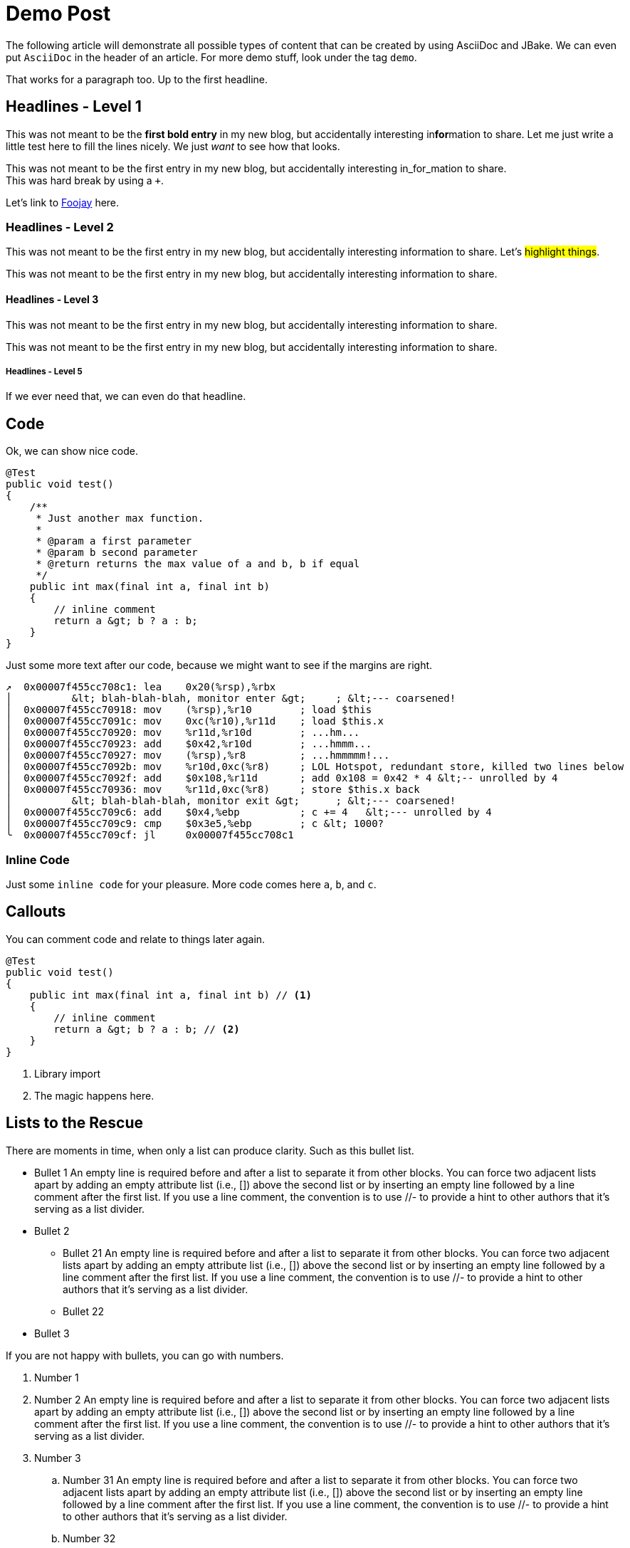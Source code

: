= Demo Post
:jbake-author: René Schwietzke
:jbake-date: 2023-02-05
:jbake-type: post
:jbake-status: published
:jbake-tags: asciidoc, demo
:idprefix:

The following article will demonstrate all possible types of content that can be created by using AsciiDoc and JBake. We can even put `AsciiDoc` in the header of an article. For more demo stuff, look under the tag `demo`.

That works for a paragraph too. Up to the first headline.

== Headlines - Level 1
This was not meant to be the *first bold entry* in my new blog, but accidentally interesting in**for**mation to share. Let me just write a little test here to fill the lines nicely. We just _want_ to see how that looks.

This was not meant to be the first entry in my new blog, but accidentally
interesting in_for_mation to share. +
This was hard break by using a `+`.

Let's link to https://foojay.io[Foojay] here.

=== Headlines - Level 2
This was not meant to be the first entry in my new blog, but accidentally
interesting information to share. Let's #highlight things#.

This was not meant to be the first entry in my new blog, but accidentally
interesting information to share.

==== Headlines - Level 3
This was not meant to be the first entry in my new blog, but accidentally
interesting information to share.

This was not meant to be the first entry in my new blog, but accidentally
interesting information to share.

===== Headlines - Level 5
If we ever need that, we can even do that headline.

== Code
Ok, we can show nice code.

[source,java]
----
@Test
public void test()
{
    /**
     * Just another max function.
     *
     * @param a first parameter
     * @param b second parameter
     * @return returns the max value of a and b, b if equal
     */
    public int max(final int a, final int b)
    {
        // inline comment
        return a &gt; b ? a : b;
    }
}
----
Just some more text after our code, because we might want to see if the margins
are right.

[source,x86asm]
----
↗  0x00007f455cc708c1: lea    0x20(%rsp),%rbx
│          &lt; blah-blah-blah, monitor enter &gt;     ; &lt;--- coarsened!
│  0x00007f455cc70918: mov    (%rsp),%r10        ; load $this
│  0x00007f455cc7091c: mov    0xc(%r10),%r11d    ; load $this.x
│  0x00007f455cc70920: mov    %r11d,%r10d        ; ...hm...
│  0x00007f455cc70923: add    $0x42,%r10d        ; ...hmmm...
│  0x00007f455cc70927: mov    (%rsp),%r8         ; ...hmmmmm!...
│  0x00007f455cc7092b: mov    %r10d,0xc(%r8)     ; LOL Hotspot, redundant store, killed two lines below
│  0x00007f455cc7092f: add    $0x108,%r11d       ; add 0x108 = 0x42 * 4 &lt;-- unrolled by 4
│  0x00007f455cc70936: mov    %r11d,0xc(%r8)     ; store $this.x back
│          &lt; blah-blah-blah, monitor exit &gt;      ; &lt;--- coarsened!
│  0x00007f455cc709c6: add    $0x4,%ebp          ; c += 4   &lt;--- unrolled by 4
│  0x00007f455cc709c9: cmp    $0x3e5,%ebp        ; c &lt; 1000?
╰  0x00007f455cc709cf: jl     0x00007f455cc708c1
----

=== Inline Code
Just some `inline code` for your pleasure. More code comes here `a`, `b`, and
`c`.

== Callouts
You can comment code and relate to things later again.

[source,java]
----
@Test
public void test()
{
    public int max(final int a, final int b) // <1>
    {
        // inline comment
        return a &gt; b ? a : b; // <2>
    }
}
----
<1> Library import
<2> The magic happens here.

== Lists to the Rescue
There are moments in time, when only a list can produce clarity. Such as this bullet list.

* Bullet 1 An empty line is required before and after a list to separate it from other blocks. You can force two adjacent lists apart by adding an empty attribute list (i.e., []) above the second list or by inserting an empty line followed by a line comment after the first list. If you use a line comment, the convention is to use //- to provide a hint to other authors that it’s serving as a list divider.
* Bullet 2
** Bullet 21 An empty line is required before and after a list to separate it from other blocks. You can force two adjacent lists apart by adding an empty attribute list (i.e., []) above the second list or by inserting an empty line followed by a line comment after the first list. If you use a line comment, the convention is to use //- to provide a hint to other authors that it’s serving as a list divider.
** Bullet 22
* Bullet 3

If you are not happy with bullets, you can go with numbers.

. Number 1
. Number 2 An empty line is required before and after a list to separate it from other blocks. You can force two adjacent lists apart by adding an empty attribute list (i.e., []) above the second list or by inserting an empty line followed by a line comment after the first list. If you use a line comment, the convention is to use //- to provide a hint to other authors that it’s serving as a list divider.
. Number 3
.. Number 31 An empty line is required before and after a list to separate it from other blocks. You can force two adjacent lists apart by adding an empty attribute list (i.e., []) above the second list or by inserting an empty line followed by a line comment after the first list. If you use a line comment, the convention is to use //- to provide a hint to other authors that it’s serving as a list divider.
.. Number 32
. Number 4

Ok, that was dull, wasn't it?

== Images
Images are more delightful and so we will demo them now. Let's start with a plain images and nothing fancy.

image::/images/demo/btu-cottbus-library-staircase-large.jpg[Staircase at a Library]

Just because we might want to see how much room is under the image, here is just some text.

=== Images Titles
We can and should have proper image titles.

.Staircase at a Library
image::/images/demo/btu-cottbus-library-staircase-large.jpg[Staircase at a Library]

=== Change the Size
.UaaC
image::/images/demo/20101022-ubuntu-cola-large.jpg/[Ubuntu as a Cola,50%]

== Admonitions
NOTE: Note - An admonition draws the reader's attention to auxiliary information.

TIP: Tip - Look for the warp zone under the bridge.

IMPORTANT: Important - Don't forget the children!

CAUTION: Caution - Slippery when wet.

WARNING: Warning - The software you're about to use is untested.

== Quotes
Let's make the quotes nice and see how that all looks.

"I hold it that a little rebellion now and then is a good thing,
and as necessary in the political world as storms in the physical."
-- Thomas Jefferson, Papers of Thomas Jefferson: Volume 11

[quote,Charles Lutwidge Dodgson,'Mathematician and author, also known as https://en.wikipedia.org/wiki/Lewis_Carroll[Lewis Carroll]']
____
If you don't know where you are going, any road will get you there.
____

[quote,Aleksey Shipilëv, JVM/Performance Geek]
____
The post should take about 5-10 minutes to read. As such, it goes deep for only a single topic, a single test, a single benchmark, a single observation.

The evidence and discussion here might be anecdotal, not actually reviewed for errors, consistency, writing style, syntaxtic and
semantically errors, duplicates, or also consistency. Use and/or trust this at your own risk.
____


== Footnotes
A statement.footnote:[Clarification about this statement.]

A bold statement!footnote:disclaimer[Opinions are my own.]

Refer to a common footnote.footnote:disclaimer[]

Another bold statement with a link.footnote:[https://www.demo.info]

Another bold statement with a link.footnote:[https://www.demo.info[Linktext]]

== Tables
Sometimes we just have to put things into a more formal grid to convey its meaning. Welcome to the world of tables.

.Table Title 75%
[width=75%]
|===
|Column 1, Header Row |Column 2, Header Row

|Cell in column 1, row 1
|Cell in column 2, row 1

|Cell in column 1, row 2
|Cell in column 2, row 2

|Cell in column 1, row 3
|Cell in column 2, row 3
|===

.Table Title Full Width
|===
|Column 1, Header Row |Column 2, Header Row

|Cell in column 1, row 1
|Cell in column 2, row 1

|Cell in column 1, row 2
|Cell in column 2, row 2

|Cell in column 1, row 3
|Cell in column 2, row 3
|===

And the next table does not have a caption but more columns

|===
|Column 1|Column 2|Column 3|Column 4|Column 5

|100
|200
|300
|400
|500

|===

.Right Align Data
[cols="1,>2,>3"]
|===
|Column 1|Column 2|Column 3

|100
|200
|300

|===

.No header
[cols="1,>2,>3"]
|===
|100
|200
|300

|100
|200
|300

|100
|200
|300

|===
